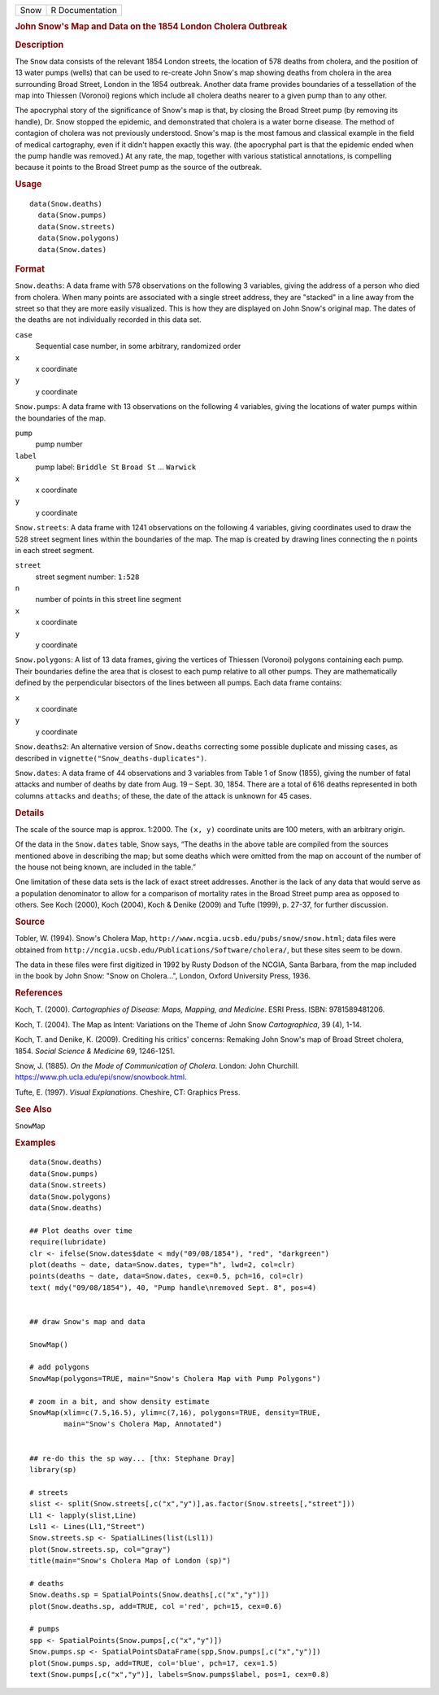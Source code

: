 .. container::

   .. container::

      ==== ===============
      Snow R Documentation
      ==== ===============

      .. rubric:: John Snow's Map and Data on the 1854 London Cholera
         Outbreak
         :name: john-snows-map-and-data-on-the-1854-london-cholera-outbreak

      .. rubric:: Description
         :name: description

      The ``Snow`` data consists of the relevant 1854 London streets,
      the location of 578 deaths from cholera, and the position of 13
      water pumps (wells) that can be used to re-create John Snow's map
      showing deaths from cholera in the area surrounding Broad Street,
      London in the 1854 outbreak. Another data frame provides
      boundaries of a tessellation of the map into Thiessen (Voronoi)
      regions which include all cholera deaths nearer to a given pump
      than to any other.

      The apocryphal story of the significance of Snow's map is that, by
      closing the Broad Street pump (by removing its handle), Dr. Snow
      stopped the epidemic, and demonstrated that cholera is a water
      borne disease. The method of contagion of cholera was not
      previously understood. Snow's map is the most famous and classical
      example in the field of medical cartography, even if it didn't
      happen exactly this way. (the apocryphal part is that the epidemic
      ended when the pump handle was removed.) At any rate, the map,
      together with various statistical annotations, is compelling
      because it points to the Broad Street pump as the source of the
      outbreak.

      .. rubric:: Usage
         :name: usage

      ::

           data(Snow.deaths)
             data(Snow.pumps)
             data(Snow.streets)
             data(Snow.polygons)
             data(Snow.dates)

      .. rubric:: Format
         :name: format

      ``Snow.deaths``: A data frame with 578 observations on the
      following 3 variables, giving the address of a person who died
      from cholera. When many points are associated with a single street
      address, they are "stacked" in a line away from the street so that
      they are more easily visualized. This is how they are displayed on
      John Snow's original map. The dates of the deaths are not
      individually recorded in this data set.

      ``case``
         Sequential case number, in some arbitrary, randomized order

      ``x``
         x coordinate

      ``y``
         y coordinate

      ``Snow.pumps``: A data frame with 13 observations on the following
      4 variables, giving the locations of water pumps within the
      boundaries of the map.

      ``pump``
         pump number

      ``label``
         pump label: ``Briddle St`` ``Broad St`` ... ``Warwick``

      ``x``
         x coordinate

      ``y``
         y coordinate

      ``Snow.streets``: A data frame with 1241 observations on the
      following 4 variables, giving coordinates used to draw the 528
      street segment lines within the boundaries of the map. The map is
      created by drawing lines connecting the ``n`` points in each
      street segment.

      ``street``
         street segment number: ``1:528``

      ``n``
         number of points in this street line segment

      ``x``
         x coordinate

      ``y``
         y coordinate

      ``Snow.polygons``: A list of 13 data frames, giving the vertices
      of Thiessen (Voronoi) polygons containing each pump. Their
      boundaries define the area that is closest to each pump relative
      to all other pumps. They are mathematically defined by the
      perpendicular bisectors of the lines between all pumps. Each data
      frame contains:

      ``x``
         x coordinate

      ``y``
         y coordinate

      ``Snow.deaths2``: An alternative version of ``Snow.deaths``
      correcting some possible duplicate and missing cases, as described
      in ``vignette("Snow_deaths-duplicates")``.

      ``Snow.dates``: A data frame of 44 observations and 3 variables
      from Table 1 of Snow (1855), giving the number of fatal attacks
      and number of deaths by date from Aug. 19 – Sept. 30, 1854. There
      are a total of 616 deaths represented in both columns ``attacks``
      and ``deaths``; of these, the date of the attack is unknown for 45
      cases.

      .. rubric:: Details
         :name: details

      The scale of the source map is approx. 1:2000. The ``(x, y)``
      coordinate units are 100 meters, with an arbitrary origin.

      Of the data in the ``Snow.dates`` table, Snow says, “The deaths in
      the above table are compiled from the sources mentioned above in
      describing the map; but some deaths which were omitted from the
      map on account of the number of the house not being known, are
      included in the table.”

      One limitation of these data sets is the lack of exact street
      addresses. Another is the lack of any data that would serve as a
      population denominator to allow for a comparison of mortality
      rates in the Broad Street pump area as opposed to others. See Koch
      (2000), Koch (2004), Koch & Denike (2009) and Tufte (1999), p.
      27-37, for further discussion.

      .. rubric:: Source
         :name: source

      Tobler, W. (1994). Snow's Cholera Map,
      ``http://www.ncgia.ucsb.edu/pubs/snow/snow.html``; data files were
      obtained from
      ``http://ncgia.ucsb.edu/Publications/Software/cholera/``, but
      these sites seem to be down.

      The data in these files were first digitized in 1992 by Rusty
      Dodson of the NCGIA, Santa Barbara, from the map included in the
      book by John Snow: "Snow on Cholera...", London, Oxford University
      Press, 1936.

      .. rubric:: References
         :name: references

      Koch, T. (2000). *Cartographies of Disease: Maps, Mapping, and
      Medicine*. ESRI Press. ISBN: 9781589481206.

      Koch, T. (2004). The Map as Intent: Variations on the Theme of
      John Snow *Cartographica*, 39 (4), 1-14.

      Koch, T. and Denike, K. (2009). Crediting his critics' concerns:
      Remaking John Snow's map of Broad Street cholera, 1854. *Social
      Science & Medicine* 69, 1246-1251.

      Snow, J. (1885). *On the Mode of Communication of Cholera*.
      London: John Churchill.
      https://www.ph.ucla.edu/epi/snow/snowbook.html.

      Tufte, E. (1997). *Visual Explanations*. Cheshire, CT: Graphics
      Press.

      .. rubric:: See Also
         :name: see-also

      ``SnowMap``

      .. rubric:: Examples
         :name: examples

      ::

         data(Snow.deaths)
         data(Snow.pumps)
         data(Snow.streets)
         data(Snow.polygons)
         data(Snow.deaths)

         ## Plot deaths over time
         require(lubridate)
         clr <- ifelse(Snow.dates$date < mdy("09/08/1854"), "red", "darkgreen")
         plot(deaths ~ date, data=Snow.dates, type="h", lwd=2, col=clr)
         points(deaths ~ date, data=Snow.dates, cex=0.5, pch=16, col=clr)
         text( mdy("09/08/1854"), 40, "Pump handle\nremoved Sept. 8", pos=4)


         ## draw Snow's map and data

         SnowMap()

         # add polygons
         SnowMap(polygons=TRUE, main="Snow's Cholera Map with Pump Polygons")

         # zoom in a bit, and show density estimate
         SnowMap(xlim=c(7.5,16.5), ylim=c(7,16), polygons=TRUE, density=TRUE,
                 main="Snow's Cholera Map, Annotated")


         ## re-do this the sp way... [thx: Stephane Dray]
         library(sp)

         # streets
         slist <- split(Snow.streets[,c("x","y")],as.factor(Snow.streets[,"street"]))
         Ll1 <- lapply(slist,Line)
         Lsl1 <- Lines(Ll1,"Street")
         Snow.streets.sp <- SpatialLines(list(Lsl1))
         plot(Snow.streets.sp, col="gray")
         title(main="Snow's Cholera Map of London (sp)")

         # deaths
         Snow.deaths.sp = SpatialPoints(Snow.deaths[,c("x","y")])
         plot(Snow.deaths.sp, add=TRUE, col ='red', pch=15, cex=0.6)

         # pumps
         spp <- SpatialPoints(Snow.pumps[,c("x","y")])
         Snow.pumps.sp <- SpatialPointsDataFrame(spp,Snow.pumps[,c("x","y")])
         plot(Snow.pumps.sp, add=TRUE, col='blue', pch=17, cex=1.5)
         text(Snow.pumps[,c("x","y")], labels=Snow.pumps$label, pos=1, cex=0.8)

